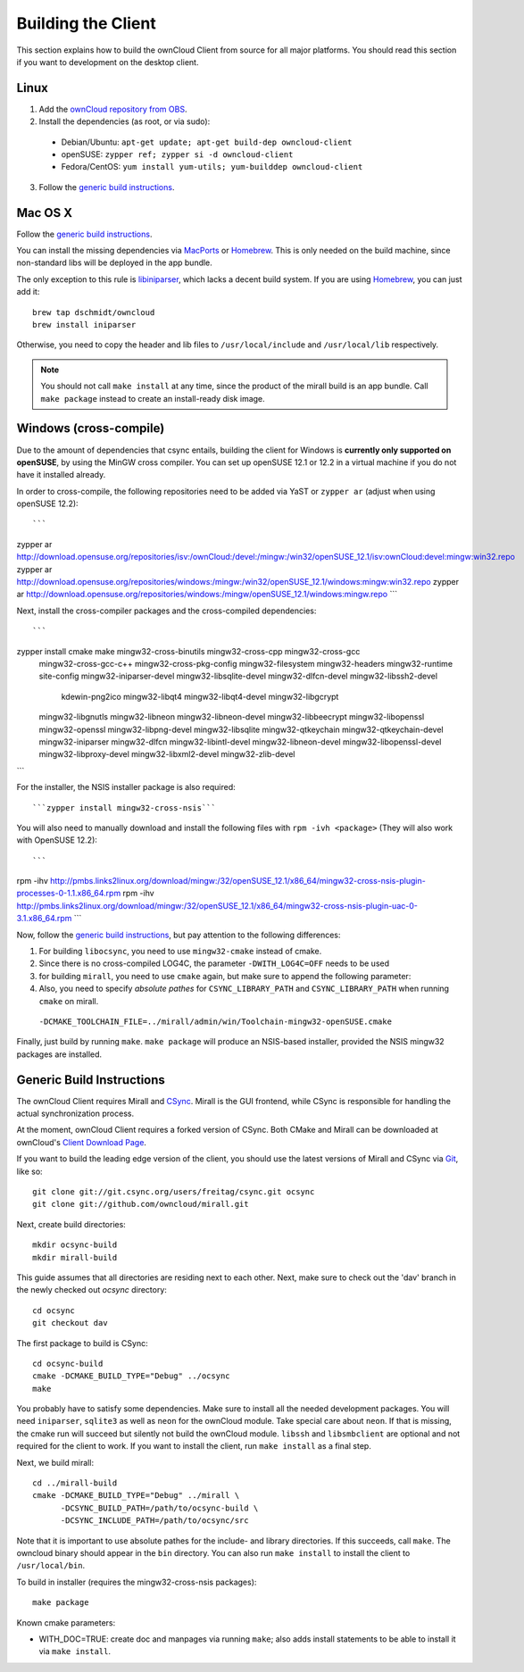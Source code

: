 Building the Client
===================

This section explains how to build the ownCloud Client from source
for all major platforms. You should read this section if you want
to development on the desktop client.

Linux
-----

1. Add the `ownCloud repository from OBS`_.
2. Install the dependencies (as root, or via sudo):

  * Debian/Ubuntu: ``apt-get update; apt-get build-dep owncloud-client``
  * openSUSE: ``zypper ref; zypper si -d owncloud-client``
  * Fedora/CentOS: ``yum install yum-utils; yum-builddep owncloud-client``

3. Follow the `generic build instructions`_.

Mac OS X
--------

Follow the `generic build instructions`_.

You can install the missing dependencies via MacPorts_ or Homebrew_.
This is only needed on the build machine, since non-standard libs
will be deployed in the app bundle.

The only exception to this rule is libiniparser_, which lacks a decent
build system. If you are using Homebrew_, you can just add it::

  brew tap dschmidt/owncloud
  brew install iniparser

Otherwise, you need to copy the header and lib files to
``/usr/local/include`` and ``/usr/local/lib`` respectively.

.. note::
  You should not call ``make install`` at any time, since the product of the
  mirall build is an app bundle. Call ``make package`` instead to create an
  install-ready disk image.

Windows (cross-compile)
-----------------------

Due to the amount of dependencies that csync entails, building the client
for Windows is **currently only supported on openSUSE**, by using the MinGW
cross compiler. You can set up openSUSE 12.1 or 12.2 in a virtual machine
if you do not have it installed already.

In order to cross-compile, the following repositories need to be added
via YaST or ``zypper ar`` (adjust when using openSUSE 12.2)::

  ```
zypper ar http://download.opensuse.org/repositories/isv:/ownCloud:/devel:/mingw:/win32/openSUSE_12.1/isv:ownCloud:devel:mingw:win32.repo
zypper ar http://download.opensuse.org/repositories/windows:/mingw:/win32/openSUSE_12.1/windows:mingw:win32.repo
zypper ar http://download.opensuse.org/repositories/windows:/mingw/openSUSE_12.1/windows:mingw.repo
```

Next, install the cross-compiler packages and the cross-compiled dependencies::

```
zypper install  cmake make mingw32-cross-binutils mingw32-cross-cpp mingw32-cross-gcc \
                mingw32-cross-gcc-c++ mingw32-cross-pkg-config mingw32-filesystem \
                mingw32-headers  mingw32-runtime site-config mingw32-iniparser-devel \
                mingw32-libsqlite-devel mingw32-dlfcn-devel mingw32-libssh2-devel \
			    kdewin-png2ico mingw32-libqt4 mingw32-libqt4-devel mingw32-libgcrypt \
                mingw32-libgnutls mingw32-libneon mingw32-libneon-devel mingw32-libbeecrypt \
                mingw32-libopenssl mingw32-openssl mingw32-libpng-devel mingw32-libsqlite \
                mingw32-qtkeychain mingw32-qtkeychain-devel mingw32-iniparser mingw32-dlfcn \
                mingw32-libintl-devel mingw32-libneon-devel mingw32-libopenssl-devel \
                mingw32-libproxy-devel mingw32-libxml2-devel mingw32-zlib-devel
```

For the installer, the NSIS installer package is also required::

```zypper install mingw32-cross-nsis```

..  Usually, the following would be needed as well, but due to a bug in mingw, they
    will currently not build properly from source.

    mingw32-cross-nsis-plugin-processes mingw32-cross-nsis-plugin-uac

You will also need to manually download and install the following files with
``rpm -ivh <package>`` (They will also work with OpenSUSE 12.2)::

```
rpm -ihv http://pmbs.links2linux.org/download/mingw:/32/openSUSE_12.1/x86_64/mingw32-cross-nsis-plugin-processes-0-1.1.x86_64.rpm
rpm -ihv http://pmbs.links2linux.org/download/mingw:/32/openSUSE_12.1/x86_64/mingw32-cross-nsis-plugin-uac-0-3.1.x86_64.rpm
```

Now, follow the `generic build instructions`_, but pay attention to
the following differences:

1. For building ``libocsync``, you need to use ``mingw32-cmake`` instead
   of cmake.
2. Since there is no cross-compiled LOG4C, the parameter ``-DWITH_LOG4C=OFF`` needs to be used
3. for building ``mirall``, you need to use ``cmake`` again, but make sure
   to append the following parameter::
4. Also, you need to specify *absolute pathes* for ``CSYNC_LIBRARY_PATH``
   and ``CSYNC_LIBRARY_PATH`` when running ``cmake`` on mirall.

  ``-DCMAKE_TOOLCHAIN_FILE=../mirall/admin/win/Toolchain-mingw32-openSUSE.cmake``

Finally, just build by running ``make``. ``make package`` will produce
an NSIS-based installer, provided the NSIS mingw32 packages are installed.

Generic Build Instructions
--------------------------
.. _`generic build instructions`

The ownCloud Client requires Mirall and CSync_. Mirall is the GUI frontend,
while CSync is responsible for handling the actual synchronization process.

At the moment, ownCloud Client requires a forked version of CSync. Both
CMake and Mirall can be downloaded at ownCloud's `Client Download Page`_.

If you want to build the leading edge version of the client, you should
use the latest versions of Mirall and CSync via Git_, like so::

  git clone git://git.csync.org/users/freitag/csync.git ocsync
  git clone git://github.com/owncloud/mirall.git

Next, create build directories::

  mkdir ocsync-build
  mkdir mirall-build

This guide assumes that all directories are residing next to each other.
Next, make sure to check out the 'dav' branch in the newly checked out
`ocsync` directory::

  cd ocsync
  git checkout dav

The first package to build is CSync::

  cd ocsync-build
  cmake -DCMAKE_BUILD_TYPE="Debug" ../ocsync
  make

You probably have to satisfy some dependencies. Make sure to install all the
needed development packages. You will need ``iniparser``, ``sqlite3`` as well as
``neon`` for the ownCloud module. Take special care about ``neon``. If that is
missing, the cmake run will succeed but silently not build the ownCloud module.
``libssh`` and ``libsmbclient`` are optional and not required for the client
to work. If you want to install the client, run ``make install`` as a final step.

Next, we build mirall::

  cd ../mirall-build
  cmake -DCMAKE_BUILD_TYPE="Debug" ../mirall \
        -DCSYNC_BUILD_PATH=/path/to/ocsync-build \
        -DCSYNC_INCLUDE_PATH=/path/to/ocsync/src

Note that it is important to use absolute pathes for the include- and library
directories. If this succeeds, call ``make``. The owncloud binary should appear
in the ``bin`` directory. You can also run ``make install`` to install the client to
``/usr/local/bin``.

To build in installer (requires the mingw32-cross-nsis packages)::

  make package

Known cmake parameters:

* WITH_DOC=TRUE: create doc and manpages via running ``make``; also adds install statements to be able to install it via ``make install``.

.. _`ownCloud repository from OBS`: http://software.opensuse.org/download/package?project=isv:ownCloud:devel&package=owncloud-client
.. _CSync: http://www.csync.org
.. _`Client Download Page`: http://owncloud.org/sync-clients/
.. _Git: http://git-scm.com
.. _MacPorts: http://www.macports.org
.. _Homebrew: http://mxcl.github.com/homebrew/
.. _libiniparser: http://ndevilla.free.fr/iniparser/
